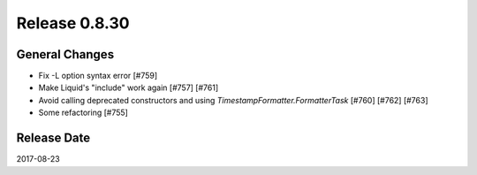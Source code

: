 Release 0.8.30
==================================

General Changes
------------------

* Fix -L option syntax error [#759]
* Make Liquid's "include" work again [#757] [#761]
* Avoid calling deprecated constructors and using `TimestampFormatter.FormatterTask` [#760] [#762] [#763]
* Some refactoring [#755]

Release Date
------------------
2017-08-23
